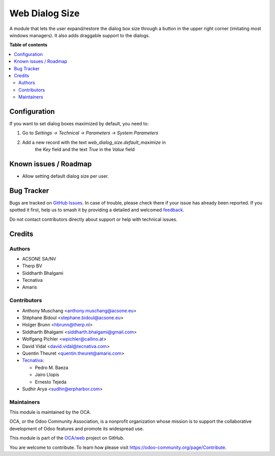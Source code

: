 ===============
Web Dialog Size
===============

.. 
   !!!!!!!!!!!!!!!!!!!!!!!!!!!!!!!!!!!!!!!!!!!!!!!!!!!!
   !! This file is generated by oca-gen-addon-readme !!
   !! changes will be overwritten.                   !!
   !!!!!!!!!!!!!!!!!!!!!!!!!!!!!!!!!!!!!!!!!!!!!!!!!!!!
   !! source digest: sha256:e0ab38ad69ac4b74f9451b561f51d183a3fa8b32be7f185a1cffed6866478523
   !!!!!!!!!!!!!!!!!!!!!!!!!!!!!!!!!!!!!!!!!!!!!!!!!!!!

.. |badge1| image:: https://img.shields.io/badge/maturity-Beta-yellow.png
    :target: https://odoo-community.org/page/development-status
    :alt: Beta
.. |badge2| image:: https://img.shields.io/badge/licence-AGPL--3-blue.png
    :target: http://www.gnu.org/licenses/agpl-3.0-standalone.html
    :alt: License: AGPL-3
.. |badge3| image:: https://img.shields.io/badge/github-OCA%2Fweb-lightgray.png?logo=github
    :target: https://github.com/OCA/web/tree/13.0/web_dialog_size
    :alt: OCA/web
.. |badge4| image:: https://img.shields.io/badge/weblate-Translate%20me-F47D42.png
    :target: https://translation.odoo-community.org/projects/web-13-0/web-13-0-web_dialog_size
    :alt: Translate me on Weblate
.. |badge5| image:: https://img.shields.io/badge/runboat-Try%20me-875A7B.png
    :target: https://runboat.odoo-community.org/builds?repo=OCA/web&target_branch=13.0
    :alt: Try me on Runboat

|badge1| |badge2| |badge3| |badge4| |badge5|

A module that lets the user expand/restore the dialog box size through a button
in the upper right corner (imitating most windows managers).
It also adds draggable support to the dialogs.

**Table of contents**

.. contents::
   :local:

Configuration
=============

If you want to set dialog boxes maximized by default, you need to:

#. Go to *Settings -> Technical -> Parameters -> System Parameters*
#. Add a new record with the text *web_dialog_size.default_maximize* in
    the *Key* field and the text *True* in the *Value* field

Known issues / Roadmap
======================

* Allow setting default dialog size per user.

Bug Tracker
===========

Bugs are tracked on `GitHub Issues <https://github.com/OCA/web/issues>`_.
In case of trouble, please check there if your issue has already been reported.
If you spotted it first, help us to smash it by providing a detailed and welcomed
`feedback <https://github.com/OCA/web/issues/new?body=module:%20web_dialog_size%0Aversion:%2013.0%0A%0A**Steps%20to%20reproduce**%0A-%20...%0A%0A**Current%20behavior**%0A%0A**Expected%20behavior**>`_.

Do not contact contributors directly about support or help with technical issues.

Credits
=======

Authors
~~~~~~~

* ACSONE SA/NV
* Therp BV
* Siddharth Bhalgami
* Tecnativa
* Amaris

Contributors
~~~~~~~~~~~~

* Anthony Muschang <anthony.muschang@acsone.eu>
* Stéphane Bidoul <stephane.bidoul@acsone.eu>
* Holger Brunn <hbrunn@therp.nl>
* Siddharth Bhalgami <siddharth.bhalgami@gmail.com>
* Wolfgang Pichler <wpichler@callino.at>
* David Vidal <david.vidal@tecnativa.com>
* Quentin Theuret <quentin.theuret@amaris.com>
* `Tecnativa <https://www.tecnativa.com>`_:

  * Pedro M. Baeza
  * Jairo Llopis
  * Ernesto Tejeda

* Sudhir Arya <sudhir@erpharbor.com>

Maintainers
~~~~~~~~~~~

This module is maintained by the OCA.

.. image:: https://odoo-community.org/logo.png
   :alt: Odoo Community Association
   :target: https://odoo-community.org

OCA, or the Odoo Community Association, is a nonprofit organization whose
mission is to support the collaborative development of Odoo features and
promote its widespread use.

This module is part of the `OCA/web <https://github.com/OCA/web/tree/13.0/web_dialog_size>`_ project on GitHub.

You are welcome to contribute. To learn how please visit https://odoo-community.org/page/Contribute.
